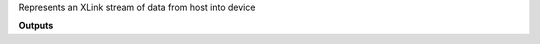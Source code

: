 .. class:: XLinkIn
  :canonical: depthai.XLinkIn

  Represents an XLink stream of data from host into device

  **Outputs**

  .. attribute:: out

    Output where the data received from the host is being sent


